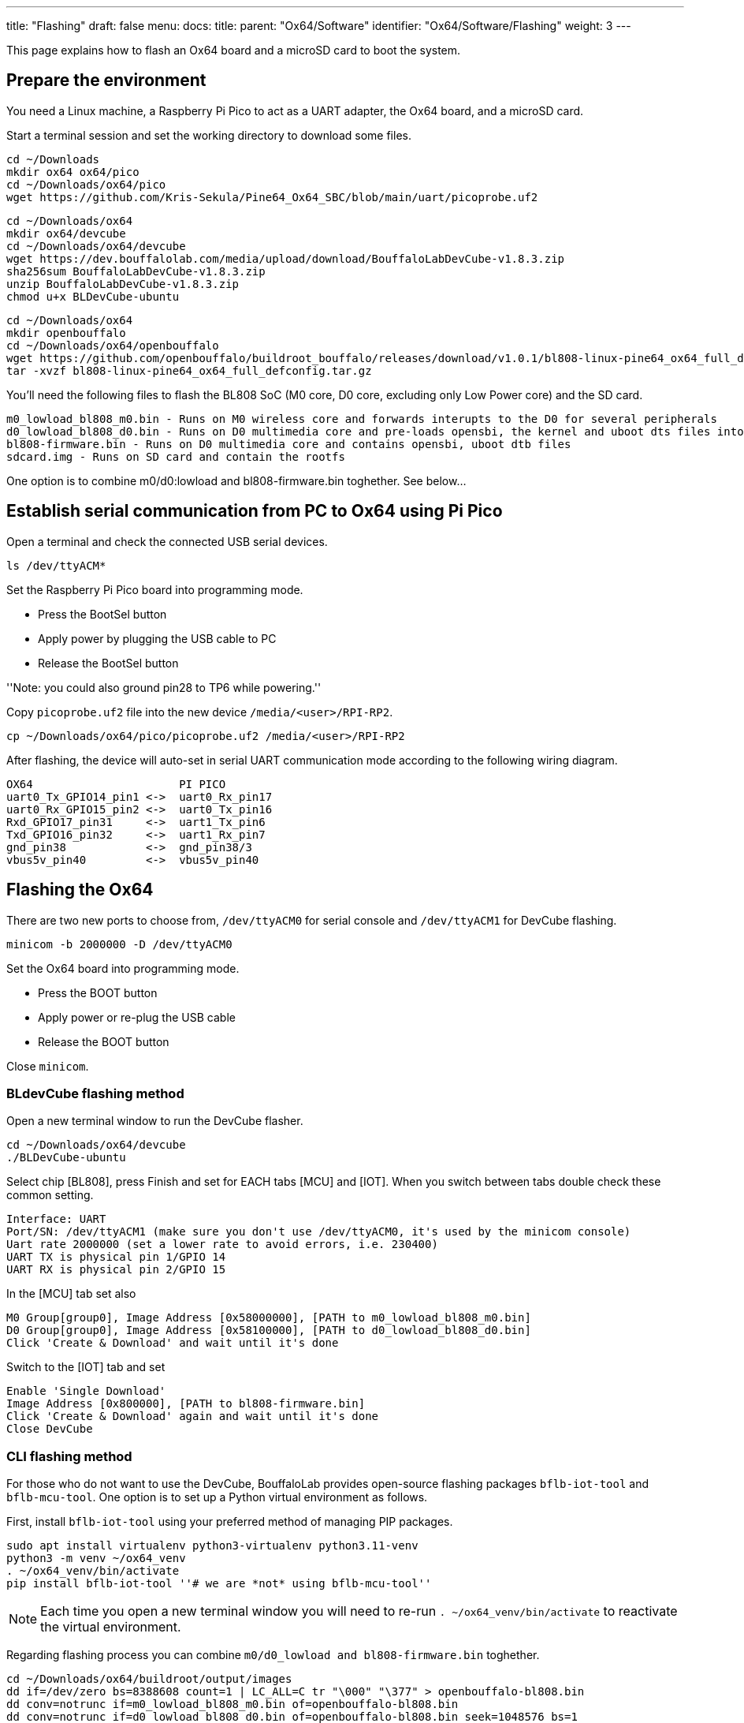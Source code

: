 ---
title: "Flashing"
draft: false
menu:
  docs:
    title:
    parent: "Ox64/Software"
    identifier: "Ox64/Software/Flashing"
    weight: 3
---

This page explains how to flash an Ox64 board and a microSD card to boot the system.

== Prepare the environment
You need a Linux machine, a Raspberry Pi Pico to act as a UART adapter, the Ox64 board, and a microSD card.

Start a terminal session and set the working directory to download some files.

 cd ~/Downloads
 mkdir ox64 ox64/pico
 cd ~/Downloads/ox64/pico
 wget https://github.com/Kris-Sekula/Pine64_Ox64_SBC/blob/main/uart/picoprobe.uf2

 cd ~/Downloads/ox64
 mkdir ox64/devcube
 cd ~/Downloads/ox64/devcube
 wget https://dev.bouffalolab.com/media/upload/download/BouffaloLabDevCube-v1.8.3.zip
 sha256sum BouffaloLabDevCube-v1.8.3.zip
 unzip BouffaloLabDevCube-v1.8.3.zip
 chmod u+x BLDevCube-ubuntu

 cd ~/Downloads/ox64
 mkdir openbouffalo
 cd ~/Downloads/ox64/openbouffalo
 wget https://github.com/openbouffalo/buildroot_bouffalo/releases/download/v1.0.1/bl808-linux-pine64_ox64_full_defconfig.tar.gz
 tar -xvzf bl808-linux-pine64_ox64_full_defconfig.tar.gz

You'll need the following files to flash the BL808 SoC (M0 core, D0 core, excluding only Low Power core) and the SD card.

 m0_lowload_bl808_m0.bin - Runs on M0 wireless core and forwards interupts to the D0 for several peripherals
 d0_lowload_bl808_d0.bin - Runs on D0 multimedia core and pre-loads opensbi, the kernel and uboot dts files into ram
 bl808-firmware.bin - Runs on D0 multimedia core and contains opensbi, uboot dtb files
 sdcard.img - Runs on SD card and contain the rootfs

One option is to combine m0/d0:lowload and bl808-firmware.bin toghether. See below...

== Establish serial communication from PC to Ox64 using Pi Pico

Open a terminal and check the connected USB serial devices.

 ls /dev/ttyACM*

Set the Raspberry Pi Pico board into programming mode.

* Press the BootSel button
* Apply power by plugging the USB cable to PC
* Release the BootSel button

''Note: you could also ground pin28 to TP6 while powering.''

Copy `picoprobe.uf2` file into the new device `/media/<user>/RPI-RP2`.

 cp ~/Downloads/ox64/pico/picoprobe.uf2 /media/<user>/RPI-RP2

After flashing, the device will auto-set in serial UART communication mode according to the following wiring diagram.

 OX64                      PI PICO
 uart0_Tx_GPIO14_pin1 <->  uart0_Rx_pin17
 uart0_Rx_GPIO15_pin2 <->  uart0_Tx_pin16
 Rxd_GPIO17_pin31     <->  uart1_Tx_pin6
 Txd_GPIO16_pin32     <->  uart1_Rx_pin7 
 gnd_pin38            <->  gnd_pin38/3    
 vbus5v_pin40         <->  vbus5v_pin40

[insert image here]

== Flashing the Ox64

There are two new ports to choose from, `/dev/ttyACM0` for serial console and `/dev/ttyACM1` for DevCube flashing.

 minicom -b 2000000 -D /dev/ttyACM0

Set the Ox64 board into programming mode.

* Press the BOOT button
* Apply power or re-plug the USB cable
* Release the BOOT button

Close `minicom`. 

=== BLdevCube flashing method

Open a new terminal window to run the DevCube flasher.

 cd ~/Downloads/ox64/devcube
 ./BLDevCube-ubuntu

Select chip [BL808], press Finish and set for EACH tabs [MCU] and [IOT]. When you switch between tabs double check these common setting.

 Interface: UART
 Port/SN: /dev/ttyACM1 (make sure you don't use /dev/ttyACM0, it's used by the minicom console)
 Uart rate 2000000 (set a lower rate to avoid errors, i.e. 230400)
 UART TX is physical pin 1/GPIO 14
 UART RX is physical pin 2/GPIO 15

In the [MCU] tab set also

 M0 Group[group0], Image Address [0x58000000], [PATH to m0_lowload_bl808_m0.bin]
 D0 Group[group0], Image Address [0x58100000], [PATH to d0_lowload_bl808_d0.bin]
 Click 'Create & Download' and wait until it's done

Switch to the [IOT] tab and set

 Enable 'Single Download'
 Image Address [0x800000], [PATH to bl808-firmware.bin]
 Click 'Create & Download' again and wait until it's done
 Close DevCube

=== CLI flashing method
For those who do not want to use the DevCube, BouffaloLab provides open-source flashing packages `bflb-iot-tool` and `bflb-mcu-tool`. One option is to set up a Python virtual environment as follows. 

First, install `bflb-iot-tool` using your preferred method of managing PIP packages. 

 sudo apt install virtualenv python3-virtualenv python3.11-venv
 python3 -m venv ~/ox64_venv
 . ~/ox64_venv/bin/activate
 pip install bflb-iot-tool ''# we are *not* using bflb-mcu-tool''

NOTE: Each time you open a new terminal window you will need to re-run `. ~/ox64_venv/bin/activate` to reactivate the virtual environment.

Regarding flashing process you can combine `m0/d0_lowload and bl808-firmware.bin` toghether.

 cd ~/Downloads/ox64/buildroot/output/images
 dd if=/dev/zero bs=8388608 count=1 | LC_ALL=C tr "\000" "\377" > openbouffalo-bl808.bin
 dd conv=notrunc if=m0_lowload_bl808_m0.bin of=openbouffalo-bl808.bin
 dd conv=notrunc if=d0_lowload_bl808_d0.bin of=openbouffalo-bl808.bin seek=1048576 bs=1
 cat bl808-firmware.bin >> openbouffalo-bl808.bin

Next, put Ox64 in programming mode (press the BOOT button when first applying power) and flash the BL808.

 PORT=/dev/ttyACM1 ''# this will depend on which serial adapter you use''
 BAUD=115200       ''# safe value for macOS, if using Linux set to 2000000 for faster flashing''
 cd ~/Downloads/ox64/buildroot/output/images
 bflb-iot-tool --chipname bl808 --interface uart --port $PORT --baudrate $BAUD --addr 0x0 --firmware openbouffalo-bl808.bin  --single

If you get permission errors when running the commands above, you may need to add your user to the `dialout` group. Running the commands as `root` is not recommended since this will make `bflb-iot-tool` create root-owned files in your home directory.


== Flashing a microSD card

Insert microSD card into PC, locate its device file (`/dev/sdb`, for example), erase the start of the card and proceed to flashing.

 cd ~/Downloads/ox64/buildroot/output/images
 sudo dd if=/dev/zero of=/dev/sdb count=1 bs=32768 
 sudo dd if=sdcard.img of=/dev/sdb bs=1M status=progress conv=fsync

== Booting for the first time

Insert microSD card into Ox64 and set a UART connection to the Ox64 board, using the following parameters.

* UART TX is physical pin 32/GPIO 16
* UART RX is physical pin 31/GPIO 17
* Baud rate is 2000000

Choose from serial devices `/dev/ttyACM0` and `/dev/ttyACM1`, using the lower number.

 minicom -b 2000000 -D /dev/ttyACM0

Re-apply power to the Ox64 and enjoy the booting!


== Adding Nuttx RTOS

Get Nuttx image from lupyen's github page. More info on building on https://nuttx.apache.org/docs/latest/platforms/risc-v/bl808/boards/ox64/index.html.

 cd ~/Downloads/ox64
 mkdir nuttx
 cd ~/Downloads/ox64/nuttx
 wget https://github.com/lupyuen2/wip-pinephone-nuttx/releases/download/bl808d-1/Image
 sudo mv Image ImageNuttx

Wipe beginning of the microSD card.

 sudo dd if=/dev/zero of=/dev/sdb count=1 bs=32768 status=progress

Before removing partitions, if you need to remove also left signatures, use gParted and format each partition "cleared". Than remove all partitions with gParted.

 sudo wipefs /dev/sdb # shows current signatures
 sudo wipefs --all --force /dev/sdb # erase current signatures

Partition the microSD card.

 sudo sfdisk /dev/sdb --wipe always <<EOF
  label: gpt
  first-lba: 34
  table-length: 8
  start=34, size=2097152, type=linuxswap, name="swap"
  size=210MB, name="boot", attrs="RequiredPartition,LegacyBIOSBootable"
  size=537MB, name="rootfs", attrs="RequiredPartition,LegacyBIOSBootable"
  size=+, name="extra", attrs="RequiredPartition,LegacyBIOSBootable"
 EOF

Mount the `sdcard.img` image, copy `boot` and `rootfs`. Add `ImageNuttx` and edit `/extlinux/extlinux.conf` to add a new Nuttx boot option.

 cd ~/Downloads/ox64/buildroot/output/images
 sudo losetup -P /dev/loop1 sdcard.img

 sudo dd if=/dev/loop1p2 of=/dev/sdb2 bs=1M status=progress conv=fsync
 sudo mkdir /mnt/nuttx_boot_sd
 sudo mount /dev/sdb2 /mnt/nuttx_boot_sd/
 sudo scp -r ~/Downloads/ox64/nuttx/ImageNuttx /mnt/nuttx_boot_sd

 sudo nano /mnt/nuttx_boot_sd/extlinux/extlinux.conf
 # add following lines, without the `+` character
 +LABEL Pine64 0X64 Nuttx
 +        KERNEL ../ImageNuttx
 +        FDT ../bl808-pine64-ox64.dtb
 +        APPEND root=PARTLABEL=rootfs rootwait rw rootfstype=ext4 console=ttyS0,2000000 loglevel=8 earlycon=sbi

 sudo dd if=/dev/loop1p3 of=/dev/sdb3 bs=1M status=progress conv=fsync
 sudo mkdir /mnt/nuttx_rootfs_sd
 sudo mount /dev/sdb3 /mnt/nuttx_rootfs_sd/
 sudo scp -r ~/Downloads/ox64/nuttx/ImageNuttx /mnt/nuttx_rootfs_sd/boot

 sudo nano /mnt/nuttx_rootfs_sd/boot/extlinux/extlinux.conf
 # add following lines, without the `+` character
 +LABEL Pine64 0X64 Nuttx
 +        KERNEL ../ImageNuttx
 +        FDT ../bl808-pine64-ox64.dtb
 +        APPEND root=PARTLABEL=rootfs rootwait rw rootfstype=ext4 console=ttyS0,2000000 loglevel=8 earlycon=sbi

Do some cleaning

 sudo umount /mnt/* && sudo rm -r /mnt/*
 sudo umount /media/* && sudo rm -r /media/*
 sudo losetup -D

Enjoy your new Nuttx booting option!
